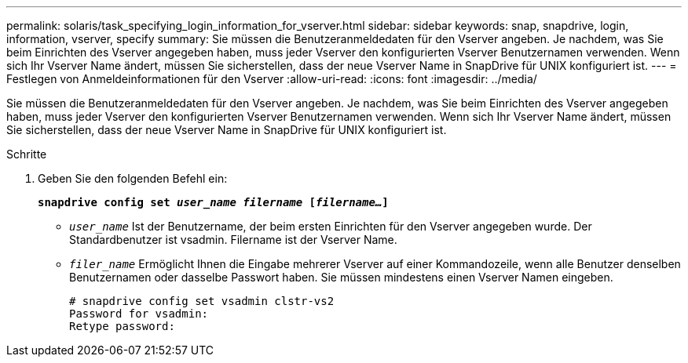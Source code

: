 ---
permalink: solaris/task_specifying_login_information_for_vserver.html 
sidebar: sidebar 
keywords: snap, snapdrive, login, information, vserver, specify 
summary: Sie müssen die Benutzeranmeldedaten für den Vserver angeben. Je nachdem, was Sie beim Einrichten des Vserver angegeben haben, muss jeder Vserver den konfigurierten Vserver Benutzernamen verwenden. Wenn sich Ihr Vserver Name ändert, müssen Sie sicherstellen, dass der neue Vserver Name in SnapDrive für UNIX konfiguriert ist. 
---
= Festlegen von Anmeldeinformationen für den Vserver
:allow-uri-read: 
:icons: font
:imagesdir: ../media/


[role="lead"]
Sie müssen die Benutzeranmeldedaten für den Vserver angeben. Je nachdem, was Sie beim Einrichten des Vserver angegeben haben, muss jeder Vserver den konfigurierten Vserver Benutzernamen verwenden. Wenn sich Ihr Vserver Name ändert, müssen Sie sicherstellen, dass der neue Vserver Name in SnapDrive für UNIX konfiguriert ist.

.Schritte
. Geben Sie den folgenden Befehl ein:
+
`*snapdrive config set _user_name filername_ [_filername..._]*`

+
** `_user_name_` Ist der Benutzername, der beim ersten Einrichten für den Vserver angegeben wurde. Der Standardbenutzer ist vsadmin. Filername ist der Vserver Name.
** `_filer_name_` Ermöglicht Ihnen die Eingabe mehrerer Vserver auf einer Kommandozeile, wenn alle Benutzer denselben Benutzernamen oder dasselbe Passwort haben. Sie müssen mindestens einen Vserver Namen eingeben.
+
[listing]
----
# snapdrive config set vsadmin clstr-vs2
Password for vsadmin:
Retype password:
----



